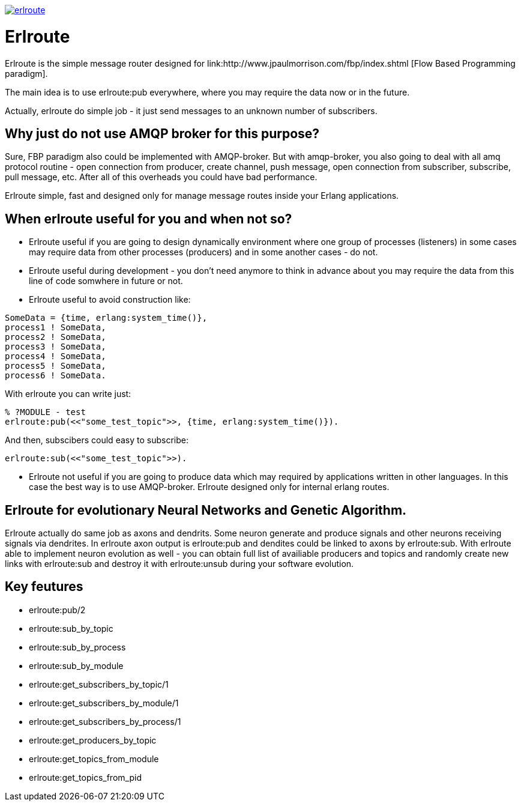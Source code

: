 image:https://api.travis-ci.org/spylik/erlroute.svg?branch=master[title="Build Status", link="https://travis-ci.org/spylik/erlroute"]

= Erlroute

Erlroute is the simple message router designed for link:http://www.jpaulmorrison.com/fbp/index.shtml [Flow Based Programming paradigm].

The main idea is to use erlroute:pub everywhere, where you may require the data now or in the future. 

Actually, erlroute do simple job - it just send messages to an unknown number of subscribers.

== Why just do not use AMQP broker for this purpose?

Sure, FBP paradigm also could be implemented with AMQP-broker.
But with amqp-broker, you also going to deal with all amq protocol routine - open connection from producer, create channel, push message, open connection from subscriber, subscribe, pull message, etc. After all of this overheads you could have bad performance.

Erlroute simple, fast and designed only for manage message routes inside your Erlang applications.

== When erlroute useful for you and when not so?
* Erlroute useful if you are going to design dynamically environment where one group of processes (listeners) in some cases may require data from other processes (producers) and in some another cases - do not.
* Erlroute useful during development - you don't need anymore to think in advance about you may require the data from this line of code somwhere in future or not.
* Erlroute useful to avoid construction like:

[source,erlang]
----
SomeData = {time, erlang:system_time()},
process1 ! SomeData,
process2 ! SomeData,
process3 ! SomeData,
process4 ! SomeData,
process5 ! SomeData,
process6 ! SomeData.
----
With erlroute you can write just: 
[source,erlang]
----
% ?MODULE - test
erlroute:pub(<<"some_test_topic">>, {time, erlang:system_time()}).
----
And then, subscibers could easy to subscribe:

[source,erlang]
----
erlroute:sub(<<"some_test_topic">>).
----

* Erlroute not useful if you are going to produce data which may required by applications written in other languages. In this case the best way is to use AMQP-broker. Erlroute designed only for internal erlang routes.

== Erlroute for evolutionary Neural Networks and Genetic Algorithm.
Erlroute actually do same job as axons and dendrits. Some neuron generate and produce signals and other neurons receiving signals via dendrites. In erlroute axon output is erlroute:pub and dendites could be linked to axons by erlroute:sub. With erlroute able to implement neuron evolution as well - you can obtain full list of availiable producers and topics and randomly create new links with erlroute:sub and destroy it with erlroute:unsub during your software evolution.

== Key feutures

* erlroute:pub/2
* erlroute:sub_by_topic
* erlroute:sub_by_process
* erlroute:sub_by_module
* erlroute:get_subscribers_by_topic/1
* erlroute:get_subscribers_by_module/1
* erlroute:get_subscribers_by_process/1
* erlroute:get_producers_by_topic
* erlroute:get_topics_from_module
* erlroute:get_topics_from_pid
